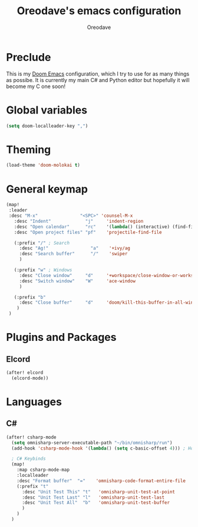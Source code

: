 #+TITLE: Oreodave's emacs configuration
#+AUTHOR: Oreodave
#+DESCRIPTION: My Doom Emacs configuration!

* Preclude
This is my [[https://github.com/hlissner/doom-emacs][Doom Emacs]] configuration, which I try to use for as many things as
possibe. It is currently my main C# and Python editor but hopefully it will
become my C one soon!

* Global variables
#+BEGIN_SRC emacs-lisp
(setq doom-localleader-key ",")
#+END_SRC

* Theming
#+BEGIN_SRC emacs-lisp
(load-theme 'doom-molokai t)
#+END_SRC

* General keymap
#+BEGIN_SRC emacs-lisp
(map!
 :leader
 :desc "M-x"                "<SPC>" 'counsel-M-x
   :desc "Indent"             "j"     'indent-region
   :desc "Open calendar"      "rc"    '(lambda() (interactive) (find-file "~/Text/calendar.org"))
   :desc "Open project files" "pf"    'projectile-find-file

   (:prefix "/" ; Search
     :desc "Ag!"                "a"    '+ivy/ag
     :desc "Search buffer"      "/"    'swiper
     )

   (:prefix "w" ; Windows
     :desc "Close window"     "d"     '+workspace/close-window-or-workspace
     :desc "Switch window"    "W"     'ace-window
     )

   (:prefix "b"
     :desc "Close buffer"     "d"     'doom/kill-this-buffer-in-all-windows
    )
 )
#+END_SRC

* Plugins and Packages

** Elcord
#+BEGIN_SRC emacs-lisp
(after! elcord
  (elcord-mode))
#+END_SRC
* Languages

** C#
#+BEGIN_SRC emacs-lisp
(after! csharp-mode
  (setq omnisharp-server-executable-path "~/bin/omnisharp/run")
  (add-hook 'csharp-mode-hook '(lambda() (setq c-basic-offset 4))) ; Hook for csharp setting variables

  ; C# Keybinds
  (map!
    :map csharp-mode-map
    :localleader
    :desc "Format buffer"  "="    'omnisharp-code-format-entire-file
    (:prefix "t"
      :desc "Unit Test This" "t"   'omnisharp-unit-test-at-point
      :desc "Unit Test Last" "l"   'omnisharp-unit-test-last
      :desc "Unit Test All"  "b"   'omnisharp-unit-test-buffer
      )
    )
  )
#+END_SRC

